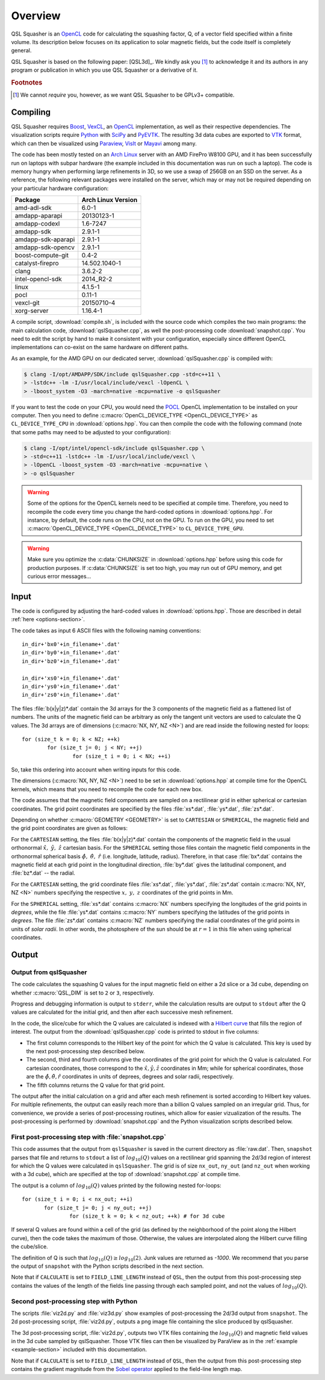 .. ########################################################################
.. ########################################################################
.. #   This file is part of QSL Squasher. 
.. #   Copyright (C) 2014, 2015, 2016  Svetlin Tassev
.. #   						 Harvard-Smithsonian Center for Astrophysics
.. #   						 Braintree High School
.. #   
.. #    QSL Squasher is free software: you can redistribute it and/or modify
.. #    it under the terms of the GNU General Public License as published by
.. #    the Free Software Foundation, either version 3 of the License, or
.. #    (at your option) any later version.
.. #   
.. #    This program is distributed in the hope that it will be useful,
.. #    but WITHOUT ANY WARRANTY; without even the implied warranty of
.. #    MERCHANTABILITY or FITNESS FOR A PARTICULAR PURPOSE.  See the
.. #    GNU General Public License for more details.
.. #   
.. #    You should have received a copy of the GNU General Public License
.. #    along with this program.  If not, see <http://www.gnu.org/licenses/>.
.. #   
.. ########################################################################
.. ########################################################################


Overview
============



QSL Squasher is an `OpenCL <https://www.khronos.org/opencl/>`_ code for 
calculating the squashing factor, Q, of a vector field specified within 
a finite volume. Its description below focuses on its application to 
solar magnetic fields, but the code itself is completely general.

QSL Squasher is based on the following paper: [QSL3d]_. We kindly ask 
you [#f1]_ to acknowledge it and its authors in any program or 
publication in which you use QSL Squasher or a derivative of it.


.. rubric:: Footnotes

.. [#f1] We cannot *require* you, however, as we want QSL Squasher to be 
   GPLv3+ compatible.

Compiling
---------


QSL Squasher requires `Boost <http://www.boost.org/>`_, `VexCL 
<https://github.com/ddemidov/vexcl>`_, an `OpenCL 
<https://www.khronos.org/opencl/>`_ implementation, as well as their 
respective dependencies. The visualization scripts require `Python 
<https://www.python.org/>`_ with `SciPy <https://www.scipy.org/>`_ and 
`PyEVTK <https://bitbucket.org/pauloh/pyevtk>`_. The resulting 3d data 
cubes are exported to `VTK <http://www.vtk.org/>`_ format, which can 
then be visualized using `Paraview <http://www.paraview.org/>`_, `VisIt 
<https://wci.llnl.gov/simulation/computer-codes/visit/>`_ or `Mayavi 
<http://code.enthought.com/projects/mayavi/>`_ among many. 


The code has been mostly tested on an `Arch Linux 
<https://www.archlinux.org/>`_ server with an AMD FirePro W8100 GPU, 
and it has been successfully run on laptops with subpar hardware (the 
example included in this documentation was run on such a laptop). The 
code is memory hungry when performing large refinements in 3D, so we 
use a swap of 256GB on an SSD on the server. As a reference, the 
following relevant packages were installed on the server, which may or 
may not be required depending on your particular hardware 
configuration:


================== ==================
Package            Arch Linux Version
================== ==================
amd-adl-sdk        6.0-1
amdapp-aparapi     20130123-1
amdapp-codexl      1.6-7247
amdapp-sdk         2.9.1-1
amdapp-sdk-aparapi 2.9.1-1
amdapp-sdk-opencv  2.9.1-1
boost-compute-git  0.4-2
catalyst-firepro   14.502.1040-1
clang              3.6.2-2
intel-opencl-sdk   2014_R2-2
linux              4.1.5-1
pocl               0.11-1
vexcl-git          20150710-4
xorg-server        1.16.4-1 
================== ==================
	
A compile script, :download:`compile.sh`, is included with the source 
code which compiles the two main programs: the main calculation code, 
:download:`qslSquasher.cpp`, as well the post-processing code 
:download:`snapshot.cpp`. You need to edit the script by hand to make 
it consistent with your configuration, especially since different 
OpenCL implementations can co-exist on the same hardware on different 
paths.

As an example, for the AMD GPU on our dedicated server, 
:download:`qslSquasher.cpp` is compiled with:

.. code-block:: bash
 
   $ clang -I/opt/AMDAPP/SDK/include qslSquasher.cpp -std=c++11 \
   > -lstdc++ -lm -I/usr/local/include/vexcl -lOpenCL \
   > -lboost_system -O3 -march=native -mcpu=native -o qslSquasher

If you want to test the code on your CPU, you would need the `POCL 
<http://www.portablecl.org>`_ OpenCL implementation to be installed on 
your computer. Then you need to define :c:macro:`OpenCL_DEVICE_TYPE 
<OpenCL_DEVICE_TYPE>` as ``CL_DEVICE_TYPE_CPU`` in 
:download:`options.hpp`. You can then compile the code with the 
following command (note that some paths may need to be adjusted to your 
configuration): 

.. code-block:: bash
 
   $ clang -I/opt/intel/opencl-sdk/include qslSquasher.cpp \
   > -std=c++11 -lstdc++ -lm -I/usr/local/include/vexcl \
   > -lOpenCL -lboost_system -O3 -march=native -mcpu=native \
   > -o qslSquasher


.. warning::

   Some of the options for the OpenCL kernels need to be specified at 
   compile time. Therefore, you need to recompile the code every time 
   you change the hard-coded options in :download:`options.hpp`. For 
   instance, by default, the code runs on the CPU, not on the GPU. To 
   run on the GPU, you need to set :c:macro:`OpenCL_DEVICE_TYPE 
   <OpenCL_DEVICE_TYPE>` to ``CL_DEVICE_TYPE_GPU``.


.. warning::

   Make sure you optimize the :c:data:`CHUNKSIZE` in 
   :download:`options.hpp` before using this code for production purposes. 
   If :c:data:`CHUNKSIZE` is set too high, you may run out 
   of GPU memory, and get curious error messages... 


.. _input-section:

Input
-----

The code is configured by adjusting the hard-coded values in 
:download:`options.hpp`. Those are described in detail :ref:`here 
<options-section>`.

The code takes as input 6 ASCII files with the following naming 
conventions::

    in_dir+'bx0'+in_filename+'.dat'
    in_dir+'by0'+in_filename+'.dat'
    in_dir+'bz0'+in_filename+'.dat'
    
    in_dir+'xs0'+in_filename+'.dat'
    in_dir+'ys0'+in_filename+'.dat'
    in_dir+'zs0'+in_filename+'.dat'


The files :file:`b(x|y|z)*.dat` contain the 3d arrays for 
the 3 components of the magnetic field as a flattened list of numbers. 
The units of the magnetic field can be arbitrary as only 
the tangent unit vectors are used to calculate the Q values. The 3d 
arrays are of dimensions (:c:macro:`NX, NY, NZ <N>`) and are read 
inside the following nested for loops::

	for (size_t k = 0; k < NZ; ++k)  
		for (size_t j= 0; j < NY; ++j) 
			for (size_t i = 0; i < NX; ++i)

So, take this ordering into account when writing inputs for this code.

The dimensions (:c:macro:`NX, NY, NZ <N>`) need to be set in 
:download:`options.hpp` at compile time for the OpenCL kernels, which 
means that you need to recompile the code for each new box. 


The code assumes that the magnetic field components are sampled on a 
rectilinear grid in either spherical or cartesian coordinates. The grid 
point coordinates are specified by the files :file:`xs*.dat`, 
:file:`ys*.dat`, :file:`zs*.dat`. 

Depending on whether :c:macro:`GEOMETRY <GEOMETRY>` is set to 
``CARTESIAN`` or ``SPHERICAL``, the magnetic field and the 
grid point coordinates are given as follows:

For the ``CARTESIAN`` setting, the files :file:`b(x|y|z)*.dat` contain 
the components of the magnetic field in the usual orthonormal 
:math:`\hat x,\ \hat y,\ \hat z` cartesian basis. For the ``SPHERICAL`` 
setting those files contain the magnetic field components in the 
orthonormal spherical basis :math:`\hat\phi,\ \hat\theta,\ \hat r` 
(i.e. longitude, latitude, radius). Therefore, in that case 
:file:`bx*.dat` contains the magnetic field at each grid point in the 
longitudinal direction, :file:`by*.dat` gives the latitudinal 
component, and :file:`bz*.dat` -- the radial. 

For the ``CARTESIAN`` setting, the grid coordinate files 
:file:`xs*.dat`, :file:`ys*.dat`, :file:`zs*.dat` contain :c:macro:`NX, 
NY, NZ <N>` numbers specifying the respective :math:`x,\ y,\ z` 
coordinates of the grid points in Mm. 

For the ``SPHERICAL`` setting, :file:`xs*.dat` contains :c:macro:`NX` 
numbers specifying the longitudes of the grid points in *degrees*, 
while the file :file:`ys*.dat` contains :c:macro:`NY` numbers 
specifying the latitudes of the grid points in *degrees*. The file 
:file:`zs*.dat` contains :c:macro:`NZ` numbers specifying the radial 
coordinates of the grid points in units of *solar radii*. In other 
words, the photosphere of the sun should be at :math:`r=1` in this file 
when using spherical coordinates.
  


Output
--------

.. _output-section:

Output from qslSquasher
^^^^^^^^^^^^^^^^^^^^^^^^^^^^^^^^^^^^^^

The code calculates the squashing Q values for the input magnetic field 
on either a 2d slice or a 3d cube, depending on whether 
:c:macro:`QSL_DIM` is set to ``2`` or ``3``, respectively.

Progress and debugging information is output to ``stderr``, 
while the calculation results are output to ``stdout`` after the Q 
values are calculated for the initial grid, and then after each 
successive mesh refinement.

In the code, the slice/cube for which the Q values are calculated is 
indexed with a `Hilbert curve 
<https://en.wikipedia.org/wiki/Hilbert_curve>`_ that fills the region 
of interest. The output from the :download:`qslSquasher.cpp` code 
is printed to stdout in five columns: 
	
* The first column corresponds to the Hilbert key of the point for 
  which the Q value is calculated. This key is used by the next 
  post-processing step described below.
	
* The second, third and fourth columns give the coordinates of the 
  grid point for which the Q value is calculated. For cartesian 
  coordinates, those correspond to the :math:`\hat x, \hat y, \hat z` 
  coordinates in Mm; while for spherical coordinates, those are the 
  :math:`\hat \phi, \hat \theta, \hat r` coordinates in units of 
  deprees, degrees and solar radii, respectively.

* The fifth columns returns the Q value for that grid point. 
	
The output after the initial calculation on a grid and after each mesh 
refinement is sorted according to Hilbert key values. For multiple 
refinements, the output can easily reach more than a billion Q values 
sampled on an irregular grid. Thus, for convenience, we provide a 
series of post-processing routines, which allow for easier 
vizualization of the results. The post-processing is performed by 
:download:`snapshot.cpp` and the Python visualization scripts described 
below.

.. _snapshot-section:

First post-processing step with :file:`snapshot.cpp`
^^^^^^^^^^^^^^^^^^^^^^^^^^^^^^^^^^^^^^^^^^^^^^^^^^^^

This code assumes that the output from ``qslSquasher`` is saved in the 
current directory as :file:`raw.dat`. Then, ``snapshot`` parses that 
file and returns to ``stdout`` a list of :math:`log_{10}(Q)` values on 
a rectilinear grid spanning the 2d/3d region of interest for which the 
Q values were calculated in ``qslSquasher``. The grid is of size 
``nx_out``, ``ny_out`` (and ``nz_out`` when working with a 3d cube), 
which are specified at the top of :download:`snapshot.cpp`  at compile 
time. 

The output is a column of :math:`log_{10}(Q)` values printed by 
the following nested for-loops::

	 for (size_t i = 0; i < nx_out; ++i)
		for (size_t j= 0; j < ny_out; ++j) 
			for (size_t k = 0; k < nz_out; ++k) # for 3d cube

If several Q values are found within a cell of the grid (as defined by 
the neighborhood of the point along the Hilbert curve), then the code 
takes the maximum of those. Otherwise, the values are interpolated 
along the Hilbert curve filling the cube/slice.

The definition of Q is such that :math:`log_{10}(Q)\geq log_{10}(2)`. 
Junk values are returned as `-1000`. We recommend that you parse the 
output of ``snapshot`` with the Python scripts described in the next 
section.

Note that if ``CALCULATE`` is set to ``FIELD_LINE_LENGTH`` instead of 
``QSL``, then the output from this post-processing step contains the 
values of the length of the fields line passing through each sampled 
point, and not the values of :math:`log_{10}(Q)`.

.. _script-section:

Second post-processing step with Python
^^^^^^^^^^^^^^^^^^^^^^^^^^^^^^^^^^^^^^^^

The scripts :file:`viz2d.py` and :file:`viz3d.py` show examples of 
post-processing the 2d/3d output from ``snapshot``. The 2d 
post-processing script, :file:`viz2d.py`, outputs a png image file 
containing the slice produced by qslSquasher. 

The 3d post-processing script, :file:`viz2d.py`, outputs two VTK files 
containing the :math:`log_{10}(Q)` and magnetic field values in the 3d 
cube sampled by qslSquasher. Those VTK files can then be visualized by 
ParaView as in the :ref:`example <example-section>` included with this 
documentation.

Note that if ``CALCULATE`` is set to ``FIELD_LINE_LENGTH`` instead of 
``QSL``, then the output from this post-processing step contains the 
gradient magnitude from the `Sobel operator 
<https://en.wikipedia.org/wiki/Sobel_operator>`_ applied to the 
field-line length map.
